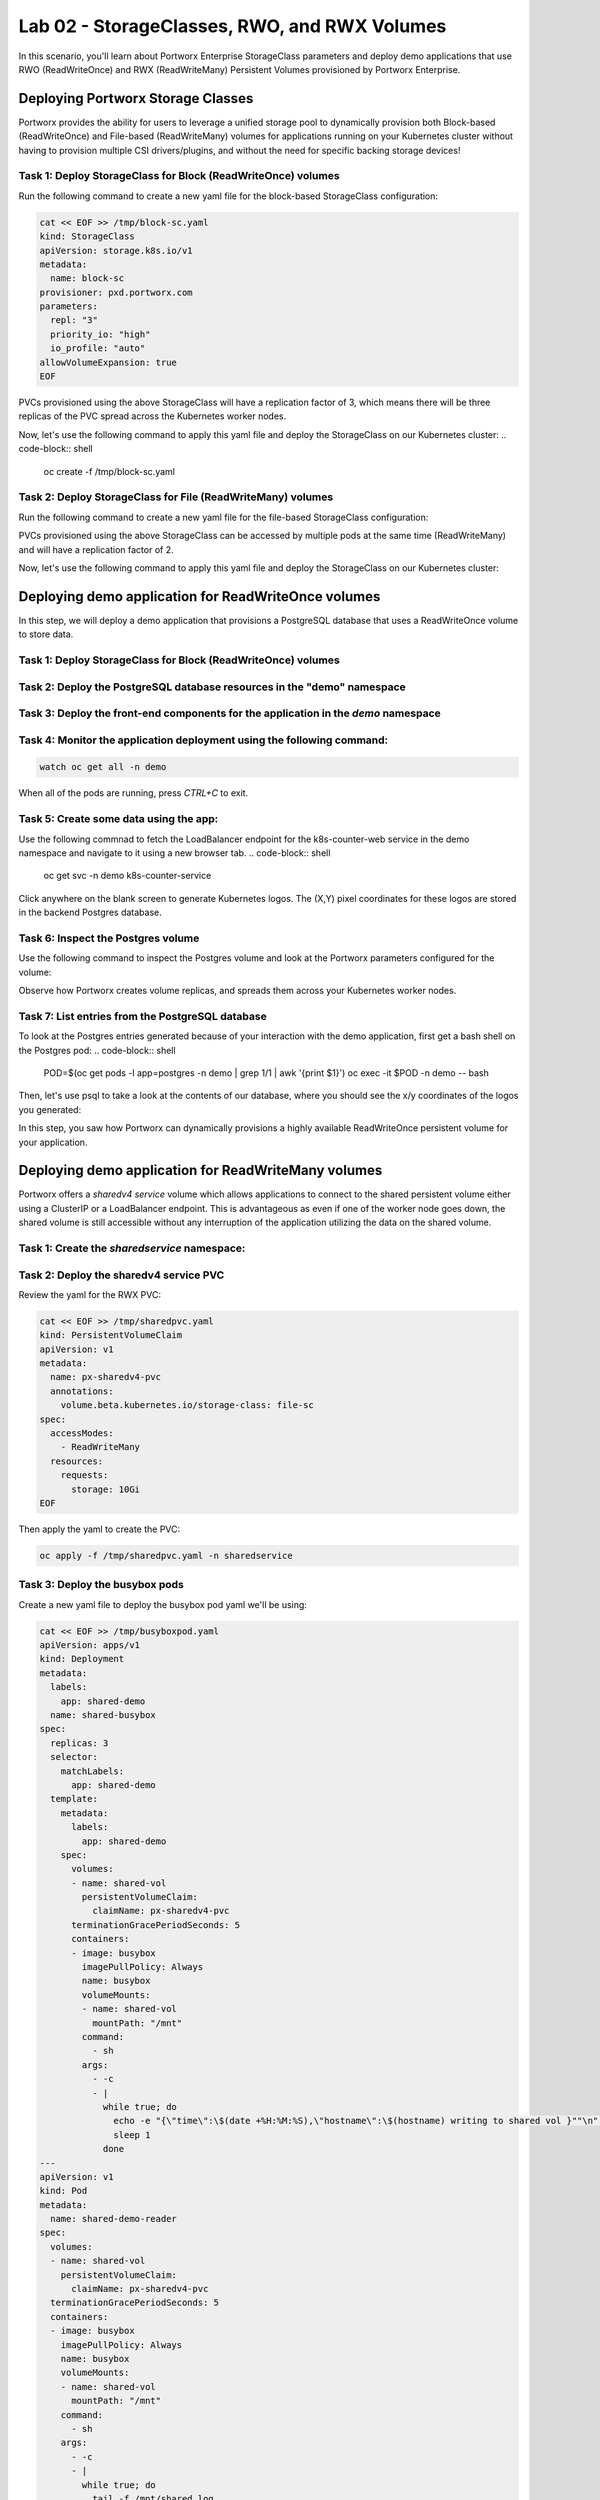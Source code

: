 =======================================
Lab 02 - StorageClasses, RWO, and RWX Volumes
=======================================

In this scenario, you'll learn about Portworx Enterprise StorageClass parameters and deploy demo applications that use RWO (ReadWriteOnce) and RWX (ReadWriteMany) Persistent Volumes provisioned by Portworx Enterprise.

Deploying Portworx Storage Classes
-----------------------

Portworx provides the ability for users to leverage a unified storage pool to dynamically provision both Block-based (ReadWriteOnce) and File-based (ReadWriteMany) volumes for applications running on your Kubernetes cluster without having to provision multiple CSI drivers/plugins, and without the need for specific backing storage devices!

Task 1: Deploy StorageClass for Block (ReadWriteOnce) volumes
~~~~~~~~~~
Run the following command to create a new yaml file for the block-based StorageClass configuration:

.. code-block:: shell

  cat << EOF >> /tmp/block-sc.yaml
  kind: StorageClass
  apiVersion: storage.k8s.io/v1
  metadata:
    name: block-sc
  provisioner: pxd.portworx.com
  parameters:
    repl: "3"
    priority_io: "high"
    io_profile: "auto"
  allowVolumeExpansion: true
  EOF

PVCs provisioned using the above StorageClass will have a replication factor of 3, which means there will be three replicas of the PVC spread across the Kubernetes worker nodes.

Now, let's use the following command to apply this yaml file and deploy the StorageClass on our Kubernetes cluster:
.. code-block:: shell

  oc create -f /tmp/block-sc.yaml

Task 2: Deploy StorageClass for File (ReadWriteMany) volumes
~~~~~~~~~~

Run the following command to create a new yaml file for the file-based StorageClass configuration:

.. code-block:: shell
  cat << EOF >> /tmp/file-sc.yaml
  kind: StorageClass
  apiVersion: storage.k8s.io/v1
  metadata:
    name: file-sc
  provisioner: pxd.portworx.com
  parameters:
    repl: "2"
    priority_io: "high"
    sharedv4: "true"
    sharedv4_svc_type: "ClusterIP"
    sharedv4_failover_strategy: "aggressive"
  EOF

PVCs provisioned using the above StorageClass can be accessed by multiple pods at the same time (ReadWriteMany) and will have a replication factor of 2.

Now, let's use the following command to apply this yaml file and deploy the StorageClass on our Kubernetes cluster:

.. code-block:: shell
  oc create -f /tmp/file-sc.yaml


Deploying demo application for ReadWriteOnce volumes
-----------------------
In this step, we will deploy a demo application that provisions a PostgreSQL database that uses a ReadWriteOnce volume to store data.

Task 1: Deploy StorageClass for Block (ReadWriteOnce) volumes
~~~~~~~~~~

.. code-block:: shell
  oc create ns demo

Task 2: Deploy the PostgreSQL database resources in the "demo" namespace
~~~~~~~~~~

.. code-block:: shell 
  cat << EOF >> /tmp/postgres-db.yaml
  ---   
  ##### Portworx persistent volume claim
  kind: PersistentVolumeClaim
  apiVersion: v1
  metadata:
    name: postgres-data
    labels:
      app: postgres
  spec:
    storageClassName: block-sc
    accessModes:
      - ReadWriteOnce
    resources:
      requests:
        storage: 5Gi
  ---
  apiVersion: v1
  kind: ConfigMap
  metadata:
    name: example-config
  data:
    EXAMPLE_DB_HOST: postgres://postgres@postgres/example?sslmode=disable
    EXAMPLE_DB_KIND: postgres
    PGDATA: /var/lib/postgresql/data/pgdata
    POSTGRES_USER: postgres
    POSTGRES_PASSWORD: admin123
  ---
  apiVersion: apps/v1
  kind: Deployment
  metadata:
    name: postgres
  spec:
    selector:
      matchLabels:
        app: postgres
    template:
      metadata:
        labels:
          app: postgres
      spec:
        containers:
        - image: "postgres:10.1"
          name: postgres
          envFrom:
          - configMapRef:
              name: example-config
          ports:
          - containerPort: 5432
            name: postgres
          volumeMounts:
          - name: postgres-data
            mountPath: /var/lib/postgresql/data
        volumes:
        - name: postgres-data
          persistentVolumeClaim:
            claimName: postgres-data
  ---
  apiVersion: v1
  kind: Service
  metadata:
    name: pg-service
  spec:
    selector:
      app: postgres
    ports:
    - protocol: TCP
      port: 5432
      targetPort: 5432
  EOF

.. code-block:: shell
  oc create -f /tmp/postgres-db.yaml -n demo

Task 3: Deploy the front-end components for the application in the `demo` namespace
~~~~~~~~~~

.. code-block:: shell
  cat << EOF >> /tmp/k8s-webapp.yaml
  # DEMO APP
  apiVersion: apps/v1
  kind: Deployment
  metadata:
    name: k8s-counter-deployment
    labels:
      app: k8s-counter
  spec:
    replicas: 1
    selector:
      matchLabels:
        app: k8s-counter
    template:
      metadata:
        labels:
          app: k8s-counter
      spec:
        containers:
        - name: k8s-counter
          image: wallnerryan/moby-counter:k8s-record-count
          imagePullPolicy: Always
          ports:
          - containerPort: 80
          env:
          - name: USE_POSTGRES_HOST
            value: "pg-service"
          - name: USE_POSTGRES_PORT
            value: "5432"
          - name: POSTGRES_USER
            value: "postgres"
          - name: POSTGRES_PASSWORD
            value: "admin123"
  ---
  apiVersion: v1
  kind: Service
  metadata:
    name: k8s-counter-service
  spec:
    type: LoadBalancer
    selector:
      app: k8s-counter
    ports:
    - protocol: TCP
      port: 80
      targetPort: 80
      name: k8s-counter-web
  EOF

.. code-block:: shell
  oc apply -f /tmp/k8s-webapp.yaml -n demo

Task 4: Monitor the application deployment using the following command:
~~~~~~~~~~

.. code-block:: shell

  watch oc get all -n demo

When all of the pods are running, press `CTRL+C` to exit.

Task 5: Create some data using the app:
~~~~~~~~~~

Use the following commnad to fetch the LoadBalancer endpoint for the k8s-counter-web service in the demo namespace and navigate to it using a new browser tab. 
.. code-block:: shell
  oc get svc -n demo k8s-counter-service

Click anywhere on the blank screen to generate Kubernetes logos. The (X,Y) pixel coordinates for these logos are stored in the backend Postgres database.

Task 6: Inspect the Postgres volume
~~~~~~~~~~

Use the following command to inspect the Postgres volume and look at the Portworx parameters configured for the volume:

.. code-block:: shell
  VOL=`oc get pvc -n demo | grep postgres-data | awk '{print $3}'`
  PX_POD=$(oc get pods -l name=portworx -n portworx -o jsonpath='{.items[0].metadata.name}')
  oc exec -it $PX_POD -n portworx -- /opt/pwx/bin/pxctl volume inspect ${VOL}

Observe how Portworx creates volume replicas, and spreads them across your Kubernetes worker nodes.

Task 7: List entries from the PostgreSQL database
~~~~~~~~~~

To look at the Postgres entries generated because of your interaction with the demo application, first get a bash shell on the Postgres pod:
.. code-block:: shell
  POD=$(oc get pods -l app=postgres -n demo | grep 1/1 | awk '{print $1}')
  oc exec -it $POD -n demo -- bash

Then, let's use psql to take a look at the contents of our database, where you should see the x/y coordinates of the logos you generated:

.. code-block:: shell
  psql -U $POSTGRES_USER
  \c postgres
  select * from mywhales;
  \q
  exit

In this step, you saw how Portworx can dynamically provisions a highly available ReadWriteOnce persistent volume for your application.

Deploying demo application for ReadWriteMany volumes
-----------------------

Portworx offers a `sharedv4 service` volume which allows applications to connect to the shared persistent volume either using a ClusterIP or a LoadBalancer endpoint. This is advantageous as even if one of the worker node goes down, the shared volume is still accessible without any interruption of the application utilizing the data on the shared volume.

Task 1: Create the `sharedservice` namespace:
~~~~~~~~~~
.. code-block:: shell
  oc create ns sharedservice

Task 2: Deploy the sharedv4 service PVC
~~~~~~~~~~
Review the yaml for the RWX PVC:

.. code-block:: shell

  cat << EOF >> /tmp/sharedpvc.yaml
  kind: PersistentVolumeClaim
  apiVersion: v1
  metadata:
    name: px-sharedv4-pvc
    annotations:
      volume.beta.kubernetes.io/storage-class: file-sc
  spec:
    accessModes:
      - ReadWriteMany
    resources:
      requests:
        storage: 10Gi
  EOF

Then apply the yaml to create the PVC:

.. code-block:: shell

  oc apply -f /tmp/sharedpvc.yaml -n sharedservice

Task 3: Deploy the busybox pods
~~~~~~~~~~

Create a new yaml file to deploy the busybox pod yaml we'll be using:

.. code-block:: shell 

  cat << EOF >> /tmp/busyboxpod.yaml
  apiVersion: apps/v1
  kind: Deployment
  metadata:
    labels:
      app: shared-demo
    name: shared-busybox
  spec:
    replicas: 3
    selector:
      matchLabels:
        app: shared-demo
    template:
      metadata:
        labels:
          app: shared-demo
      spec:
        volumes:
        - name: shared-vol
          persistentVolumeClaim:
            claimName: px-sharedv4-pvc
        terminationGracePeriodSeconds: 5
        containers:
        - image: busybox
          imagePullPolicy: Always
          name: busybox
          volumeMounts:
          - name: shared-vol
            mountPath: "/mnt"
          command:
            - sh
          args:
            - -c
            - |
              while true; do
                echo -e "{\"time\":\$(date +%H:%M:%S),\"hostname\":\$(hostname) writing to shared vol }""\n" >> /mnt/shared.log
                sleep 1
              done
  ---
  apiVersion: v1
  kind: Pod
  metadata:
    name: shared-demo-reader
  spec:
    volumes:
    - name: shared-vol
      persistentVolumeClaim:
        claimName: px-sharedv4-pvc
    terminationGracePeriodSeconds: 5
    containers:
    - image: busybox
      imagePullPolicy: Always
      name: busybox
      volumeMounts:
      - name: shared-vol
        mountPath: "/mnt"
      command:
        - sh
      args:
        - -c
        - |
          while true; do
            tail -f /mnt/shared.log
          done
    EOF
  
Then apply the yaml to create the deployment and reader pod:
.. code-block:: shell 

  oc apply -f /tmp/busyboxpod.yaml -n sharedservice
 
This creates a deployment using multiple simple busybox pods that have mounted and will constantly write to the shared persistent volume. It also deploys a single busybox pod that will constantly read from the shared persistent volume.

Task 4: Inspect the volume
~~~~~~~~~~

Let's take a look at what information Portworx gives us about our shared volume:

.. code-block:: shell

  VolName=$(pxctl volume list | grep "10 GiB" | awk '{print $2}' )
  PX_POD=$(oc get pods -l name=portworx -n portworx -o jsonpath='{.items[0].metadata.name}')
  oc exec -it $PX_POD -n portworx -- /opt/pwx/bin/pxctl volume inspect ${VolName}

Note that we have four pods accessing the RWX volume for our demo!

Task 5: Simulate Node failure
~~~~~~~~~~

Inspect the sharedv4service Endpoint:

.. code-block:: shell
  oc describe svc -n sharedservice

Let's get the external IP of the node that is currently serving the traffic for the shared volume in the variable `NODE` - this is the "Endpoints" in the output of the command we ran above:

.. code-block:: shell

  NODEIP=$(oc describe svc -n sharedservice | grep Endpoints: | awk -F ":" '{print $2}')
  EXTERNALIP=$(oc get nodes -o wide | grep $NODEIP | awk '{print $7}')
  NODE=$(cat .ssh/config | grep -B 1 $EXTERNALIP | awk '{print $2}' | grep node)
  echo "sharedv4service is serving traffic through node: $NODE"

Now let's reboot the node that is currently set as the endpoint for the sharedv4 service:
.. code-block:: shell 

  ssh $NODE sudo reboot

Task 6: Inspect the log file to ensure that there was no application interruption due to node failure
~~~~~~~~~~

Let's tail the logs of the reader pod which is reading the log file being written to by the other three pods:

.. code-block:: shell
  oc logs shared-demo-reader -n sharedservice -f

Press `CTRL-C` to exit the oc logs command.

Task 7: Inspect the sharedv4 service again:
~~~~~~~~~~

Use the following commmand to verify that the sharedv4 service endpoint changed to different node in the Kubernetes cluster.

.. code-block:: shell 
  NODEIP2=$(oc describe svc -n sharedservice | grep Endpoints: | awk -F ":" '{print $2}')
  EXTERNALIP=$(oc get nodes -o wide | grep $NODEIP2 | awk '{print $7}')
  NODE2=$(cat .ssh/config | grep -B 1 $EXTERNALIP | awk '{print $2}' | grep node)
  echo "sharedv4service is serving traffic through node: $NODE2, previously served by $NODE."

You've just deployed applications with different needs on the same Kubernetes cluster without the need to install multiple CSI drivers/plugins, and it will function exactly the same way no matter what backing storage you provide for Portworx Enterprise to use!

Wrap up this module
-----------------------
Use the following commands to delete objects used for this specific scenario:

.. code-block:: shell 

  oc delete -f busyboxpod.yaml -n sharedservice
  oc delete -f sharedpvc.yaml -n sharedservice
  oc delete ns sharedservice
  oc wait --for=delete ns/sharedservice --timeout=60s
